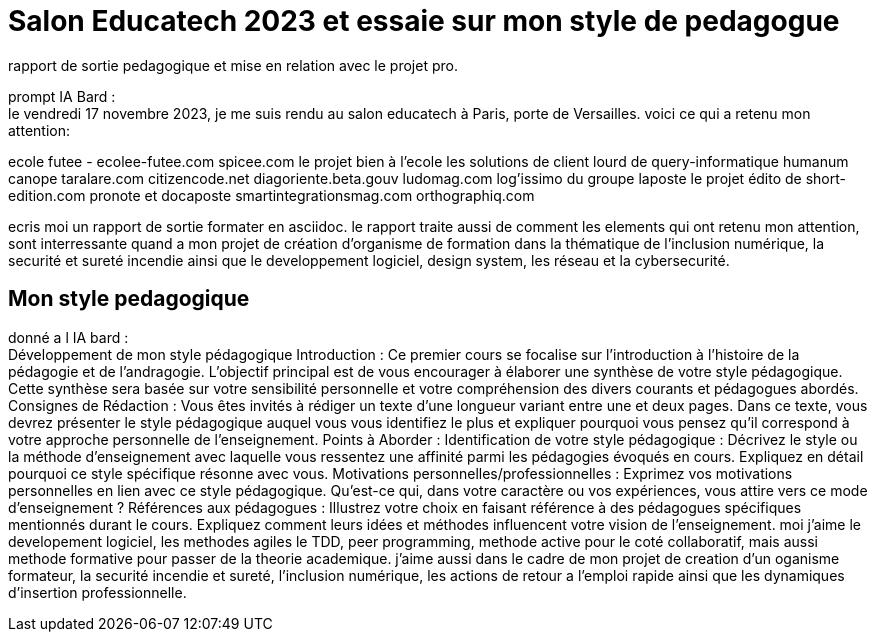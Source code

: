 = Salon Educatech 2023 et essaie sur mon style de pedagogue

rapport de sortie pedagogique et mise en relation avec le projet pro.


prompt IA Bard : +
le vendredi 17 novembre 2023, je me suis rendu au salon educatech à Paris, porte de Versailles.
voici ce qui a retenu mon attention:

ecole futee - ecolee-futee.com
spicee.com
le projet bien à l'ecole
les solutions de client lourd de query-informatique
humanum canope taralare.com
citizencode.net
diagoriente.beta.gouv
ludomag.com
log'issimo du groupe laposte
le projet édito de short-edition.com
pronote et docaposte
smartintegrationsmag.com
orthographiq.com

ecris moi un rapport de sortie formater en asciidoc.
le rapport traite aussi de comment les elements qui ont retenu mon attention, sont interressante quand a mon projet de création d'organisme de formation dans la thématique de l'inclusion numérique, la securité et sureté incendie ainsi que le developpement logiciel, design system, les réseau et la cybersecurité.



== Mon style pedagogique

donné a l IA bard : +
Développement de mon style pédagogique
Introduction : Ce premier cours se focalise sur l'introduction à l'histoire de la pédagogie et de l'andragogie. L'objectif principal est de vous encourager à élaborer une synthèse de votre style pédagogique. Cette synthèse sera basée sur votre sensibilité personnelle et votre compréhension des divers courants et pédagogues abordés.
Consignes de Rédaction : Vous êtes invités à rédiger un texte d'une longueur variant entre une et deux pages. Dans ce texte, vous devrez présenter le style pédagogique auquel vous vous identifiez le plus et expliquer pourquoi vous pensez qu'il correspond à votre approche personnelle de l'enseignement.
Points à Aborder :
Identification de votre style pédagogique : Décrivez le style ou la méthode d'enseignement avec laquelle vous ressentez une affinité parmi les pédagogies évoqués en cours. Expliquez en détail pourquoi ce style spécifique résonne avec vous.
Motivations personnelles/professionnelles : Exprimez vos motivations personnelles en lien avec ce style pédagogique. Qu'est-ce qui, dans votre caractère ou vos expériences, vous attire vers ce mode d'enseignement ?
Références aux pédagogues : Illustrez votre choix en faisant référence à des pédagogues spécifiques mentionnés durant le cours. Expliquez comment leurs idées et méthodes influencent votre vision de l'enseignement.
moi j'aime le developement logiciel, les methodes agiles le TDD, peer programming, methode active pour le coté collaboratif, mais aussi methode formative pour passer de la theorie academique. j'aime aussi dans le cadre de mon projet de creation d'un oganisme formateur, la securité incendie et sureté, l'inclusion numérique, les actions de retour a l'emploi rapide ainsi que les dynamiques d'insertion professionnelle.